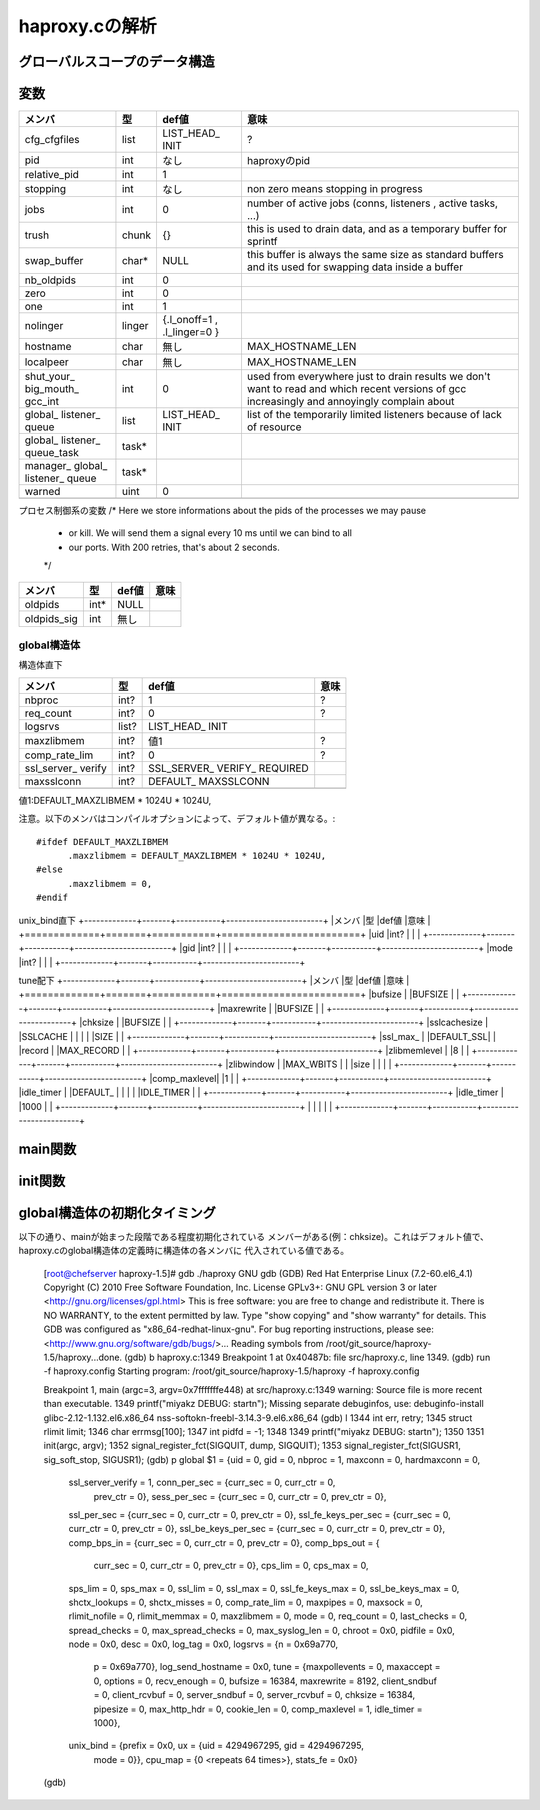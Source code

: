 ============================================================
haproxy.cの解析
============================================================

グローバルスコープのデータ構造
===============================

変数
=====

+-------------+-------+-----------+------------------------+
|メンバ       |型     |def値      |意味                    |
+=============+=======+===========+========================+
|cfg_cfgfiles |list   |LIST_HEAD_ |?                       |
|             |       |INIT       |                        |
+-------------+-------+-----------+------------------------+
|pid          |int    |なし       |haproxyのpid            |
+-------------+-------+-----------+------------------------+
|relative_pid |int    |1          |                        |
+-------------+-------+-----------+------------------------+
|stopping     |int    |なし       |non zero means stopping |
|             |       |           |in progress             |
+-------------+-------+-----------+------------------------+
|jobs         |int    |0          |number of active jobs   |
|             |       |           |(conns, listeners       |
|             |       |           |, active tasks, ...)    |
+-------------+-------+-----------+------------------------+
|trush        |chunk  |{}         |this is used to drain   |
|             |       |           |data, and as a temporary|
|             |       |           |buffer for sprintf      |
+-------------+-------+-----------+------------------------+
|swap_buffer  |char*  |NULL       |this buffer is always   |  
|             |       |           |the same size as        |
|             |       |           |standard buffers and    |
|             |       |           |its used for swapping   |
|             |       |           |data inside a buffer    |
+-------------+-------+-----------+------------------------+
|nb_oldpids   |int    |0          |                        |
+-------------+-------+-----------+------------------------+
|zero         |int    |0          |                        |
+-------------+-------+-----------+------------------------+
|one          |int    |1          |                        |
+-------------+-------+-----------+------------------------+
|nolinger     |linger |{.l_onoff=1|                        |
|             |       |,          |                        |
|             |       |.l_linger=0|                        |
|             |       |}          |                        |
+-------------+-------+-----------+------------------------+
|hostname     |char   |無し       |MAX_HOSTNAME_LEN        |
+-------------+-------+-----------+------------------------+
|localpeer    |char   |無し       |MAX_HOSTNAME_LEN        |
+-------------+-------+-----------+------------------------+
|shut_your_   |int    |0          |used from everywhere    |
|big_mouth_   |       |           |just to drain results   |
|gcc_int      |       |           |we don't want to        |
|             |       |           |read and which          |
|             |       |           |recent versions of gcc  |
|             |       |           |increasingly and        |
|             |       |           |annoyingly complain     |
|             |       |           |about                   |
+-------------+-------+-----------+------------------------+
|global_      |list   |LIST_HEAD_ |list of the temporarily |
|listener_    |       |INIT       |limited listeners       |
|queue        |       |           |because of lack         |
|             |       |           |of resource             |
+-------------+-------+-----------+------------------------+
|global_      |task*  |           |                        |
|listener_    |       |           |                        |
|queue_task   |       |           |                        |
+-------------+-------+-----------+------------------------+
|manager_     |task*  |           |                        |
|global_      |       |           |                        |
|listener_    |       |           |                        |
|queue        |       |           |                        |
+-------------+-------+-----------+------------------------+
|warned       |uint   |0          |                        |
+-------------+-------+-----------+------------------------+
|             |       |           |                        |
+-------------+-------+-----------+------------------------+

プロセス制御系の変数
/* Here we store informations about the pids of the processes we may pause
 * or kill. We will send them a signal every 10 ms until we can bind to all
 * our ports. With 200 retries, that's about 2 seconds.
 */
+-------------+-------+-----------+------------------------+
|メンバ       |型     |def値      |意味                    |
+=============+=======+===========+========================+
|oldpids      |int*   |NULL       |                        |
+-------------+-------+-----------+------------------------+
|oldpids_sig  |int    |無し       |                        |
+-------------+-------+-----------+------------------------+




global構造体
-------------

構造体直下

+-------------+-------+-----------+------------------------+
|メンバ       |型     |def値      |意味                    |
+=============+=======+===========+========================+
|nbproc       |int?   |1          |?                       |
+-------------+-------+-----------+------------------------+
|req_count    |int?   |0          |?                       |
+-------------+-------+-----------+------------------------+
|logsrvs      |list?  |LIST_HEAD_ |                        |
|             |       |INIT       |                        |
+-------------+-------+-----------+------------------------+
|maxzlibmem   |int?   |値1        |?                       |
+-------------+-------+-----------+------------------------+
|comp_rate_lim|int?   |0          |?                       |
+-------------+-------+-----------+------------------------+
|ssl_server_  |int?   |SSL_SERVER_|                        |
|verify       |       |VERIFY_    |                        |
|             |       |REQUIRED   |                        |
+-------------+-------+-----------+------------------------+
|maxsslconn   |int?   |DEFAULT_   |                        |
|             |       |MAXSSLCONN |                        |
+-------------+-------+-----------+------------------------+
|             |       |           |                        |
+-------------+-------+-----------+------------------------+

値1:DEFAULT_MAXZLIBMEM * 1024U * 1024U,

注意。以下のメンバはコンパイルオプションによって、デフォルト値が異なる。::

  #ifdef DEFAULT_MAXZLIBMEM
  	.maxzlibmem = DEFAULT_MAXZLIBMEM * 1024U * 1024U,
  #else
  	.maxzlibmem = 0,
  #endif


unix_bind直下
+-------------+-------+-----------+------------------------+
|メンバ       |型     |def値      |意味                    |
+=============+=======+===========+========================+
|uid          |int?   |           |                        |
+-------------+-------+-----------+------------------------+
|gid          |int?   |           |                        |
+-------------+-------+-----------+------------------------+
|mode         |int?   |           |                        |
+-------------+-------+-----------+------------------------+

tune配下
+-------------+-------+-----------+------------------------+
|メンバ       |型     |def値      |意味                    |
+=============+=======+===========+========================+
|bufsize      |       |BUFSIZE    |                        |
+-------------+-------+-----------+------------------------+
|maxrewrite   |       |BUFSIZE    |                        |
+-------------+-------+-----------+------------------------+
|chksize      |       |BUFSIZE    |                        |
+-------------+-------+-----------+------------------------+
|sslcachesize |       |SSLCACHE   |                        |
|             |       |SIZE       |                        |
+-------------+-------+-----------+------------------------+
|ssl_max_     |       |DEFAULT_SSL|                        |
|record       |       |MAX_RECORD |                        |
+-------------+-------+-----------+------------------------+
|zlibmemlevel |       |8          |                        |
+-------------+-------+-----------+------------------------+
|zlibwindow   |       |MAX_WBITS  |                        |
|size         |       |           |                        |
+-------------+-------+-----------+------------------------+
|comp_maxlevel|       |1          |                        |
+-------------+-------+-----------+------------------------+
|idle_timer   |       |DEFAULT_   |                        |
|             |       |IDLE_TIMER |                        |
+-------------+-------+-----------+------------------------+
|idle_timer   |       |1000       |                        |
+-------------+-------+-----------+------------------------+
|             |       |           |                        |
+-------------+-------+-----------+------------------------+


main関数
==========


init関数
=========

global構造体の初期化タイミング
==================================

以下の通り、mainが始まった段階である程度初期化されている
メンバーがある(例：chksize)。これはデフォルト値で、
haproxy.cのglobal構造体の定義時に構造体の各メンバに
代入されている値である。


  [root@chefserver haproxy-1.5]# gdb ./haproxy 
  GNU gdb (GDB) Red Hat Enterprise Linux (7.2-60.el6_4.1)
  Copyright (C) 2010 Free Software Foundation, Inc.
  License GPLv3+: GNU GPL version 3 or later <http://gnu.org/licenses/gpl.html>
  This is free software: you are free to change and redistribute it.
  There is NO WARRANTY, to the extent permitted by law.  Type "show copying"
  and "show warranty" for details.
  This GDB was configured as "x86_64-redhat-linux-gnu".
  For bug reporting instructions, please see:
  <http://www.gnu.org/software/gdb/bugs/>...
  Reading symbols from /root/git_source/haproxy-1.5/haproxy...done.
  (gdb) b haproxy.c:1349
  Breakpoint 1 at 0x40487b: file src/haproxy.c, line 1349.
  (gdb) run -f haproxy.config 
  Starting program: /root/git_source/haproxy-1.5/haproxy -f haproxy.config
  
  Breakpoint 1, main (argc=3, argv=0x7fffffffe448) at src/haproxy.c:1349
  warning: Source file is more recent than executable.
  1349    printf("miyakz DEBUG:  start\n");
  Missing separate debuginfos, use: debuginfo-install glibc-2.12-1.132.el6.x86_64 nss-softokn-freebl-3.14.3-9.el6.x86_64
  (gdb) l
  1344    int err, retry;
  1345    struct rlimit limit;
  1346    char errmsg[100];
  1347    int pidfd = -1;
  1348  
  1349    printf("miyakz DEBUG:  start\n");
  1350  
  1351    init(argc, argv);
  1352    signal_register_fct(SIGQUIT, dump, SIGQUIT);
  1353    signal_register_fct(SIGUSR1, sig_soft_stop, SIGUSR1);
  (gdb) p global
  $1 = {uid = 0, gid = 0, nbproc = 1, maxconn = 0, hardmaxconn = 0, 
    ssl_server_verify = 1, conn_per_sec = {curr_sec = 0, curr_ctr = 0, 
      prev_ctr = 0}, sess_per_sec = {curr_sec = 0, curr_ctr = 0, prev_ctr = 0}, 
    ssl_per_sec = {curr_sec = 0, curr_ctr = 0, prev_ctr = 0}, 
    ssl_fe_keys_per_sec = {curr_sec = 0, curr_ctr = 0, prev_ctr = 0}, 
    ssl_be_keys_per_sec = {curr_sec = 0, curr_ctr = 0, prev_ctr = 0}, 
    comp_bps_in = {curr_sec = 0, curr_ctr = 0, prev_ctr = 0}, comp_bps_out = {
      curr_sec = 0, curr_ctr = 0, prev_ctr = 0}, cps_lim = 0, cps_max = 0, 
    sps_lim = 0, sps_max = 0, ssl_lim = 0, ssl_max = 0, ssl_fe_keys_max = 0, 
    ssl_be_keys_max = 0, shctx_lookups = 0, shctx_misses = 0, comp_rate_lim = 0, 
    maxpipes = 0, maxsock = 0, rlimit_nofile = 0, rlimit_memmax = 0, 
    maxzlibmem = 0, mode = 0, req_count = 0, last_checks = 0, spread_checks = 0, 
    max_spread_checks = 0, max_syslog_len = 0, chroot = 0x0, pidfile = 0x0, 
    node = 0x0, desc = 0x0, log_tag = 0x0, logsrvs = {n = 0x69a770, 
      p = 0x69a770}, log_send_hostname = 0x0, tune = {maxpollevents = 0, 
      maxaccept = 0, options = 0, recv_enough = 0, bufsize = 16384, 
      maxrewrite = 8192, client_sndbuf = 0, client_rcvbuf = 0, 
      server_sndbuf = 0, server_rcvbuf = 0, chksize = 16384, pipesize = 0, 
      max_http_hdr = 0, cookie_len = 0, comp_maxlevel = 1, idle_timer = 1000}, 
    unix_bind = {prefix = 0x0, ux = {uid = 4294967295, gid = 4294967295, 
        mode = 0}}, cpu_map = {0 <repeats 64 times>}, stats_fe = 0x0}
  (gdb) 
  
